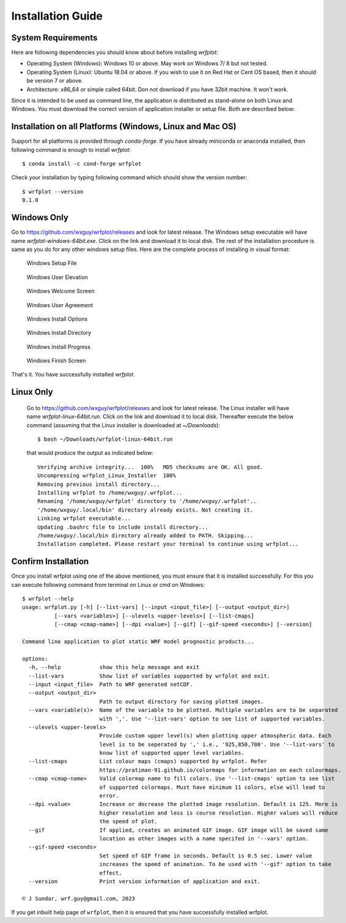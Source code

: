 ==================
Installation Guide
==================

System Requirements
~~~~~~~~~~~~~~~~~~~

Here are following dependencies you should know about before installing `wrfplot`:

* Operating System (Windows): Windows 10 or above. May work on Windows 7/ 8 but not tested.
* Operating System (Linux): Ubuntu 18.04 or above. If you wish to use it on Red Hat or Cent OS based, then it should be version 7 or above.
* Architecture: x86_64 or simple called 64bit. Don not download if you have 32bit machine. It won't work.

Since it is intended to be used as command line, the application is distributed as stand-alone on both Linux and Windows. You must download the correct version of application installer or setup file. Both are described below:

Installation on all Platforms (Windows, Linux and Mac OS)
~~~~~~~~~~~~~~~~~~~~~~~~~~~~~~~~~~~~~~~~~~~~~~~~~~~~~~~~~~

Support for all platforms is provided through `conda-forge`. If you have already miniconda or anaconda installed, then following command is enough to install `wrfplot`::

	$ conda install -c cond-forge wrfplot

Check your installation by typing following command which should show the version number::

	$ wrfplot --version
	0.1.0


Windows Only
~~~~~~~~~~~~

Go to https://github.com/wxguy/wrfplot/releases and look for latest release. The Windows setup executable will have name `wrfplot-windows-64bit.exe`. Click on the link and download it to local disk. The rest of the installation procedure is same as you do for any other windows setup files. Here are the complete process of installing in visual format:

.. figure:: _static/images/screenshots/1-windows-setup.png
  :width: 500
  :alt: Windows Setup File 
  
  Windows Setup File 

.. figure:: _static/images/screenshots/2-user-elivation.png
  :width: 400
  :alt: Windows User Elevation

  Windows User Elevation

.. figure:: _static/images/screenshots/3-windows-welcome-screen.png
  :width: 400
  :alt: Windows Welcome Screen

  Windows Welcome Screen

.. figure:: _static/images/screenshots/4-windows-user-agreement.png
  :width: 400
  :alt: Windows User Agreement

  Windows User Agreement

.. figure:: _static/images/screenshots/5-windows-install-options.png
  :width: 400
  :alt: Windows Install Options

  Windows Install Options

.. figure:: _static/images/screenshots/6-windows-destination-dir.png
  :width: 400
  :alt: Windows Install Directory

  Windows Install Directory

.. figure:: _static/images/screenshots/7-windows-install-progress.png
  :width: 400
  :alt: Windows Install Progress

  Windows Install Progress

.. figure:: _static/images/screenshots/8-windows-install-finish.png
  :width: 400
  :alt: Windows Finish Screen

  Windows Finish Screen

That's it. You have successfully installed `wrfplot`.

Linux Only
~~~~~~~~~~

 Go to https://github.com/wxguy/wrfplot/releases and look for latest release. The Linux installer will have name `wrfplot-linux-64bit.run`. Click on the link and download it to local disk. Thereafter execute the below command (assuming that the Linux installer is downloaded at `~/Downloads`)::

 	$ bash ~/Downloads/wrfplot-linux-64bit.run
 

 that would produce the output as indicated below::


	Verifying archive integrity...  100%   MD5 checksums are OK. All good.
	Uncompressing wrfplot_Linux_Installer  100%  
	Removing previous install directory...
	Installing wrfplot to /home/wxguy/.wrfplot...
	Renaming '/home/wxguy/wrfplot' directory to '/home/wxguy/.wrfplot'..
	'/home/wxguy/.local/bin' directory already exists. Not creating it.
	Linking wrfplot executable...
	Updating .bashrc file to include install directory...
	/home/wxguy/.local/bin directory already added to PATH. Skipping...
	Installation completed. Please restart your terminal to continue using wrfplot...


Confirm Installation
~~~~~~~~~~~~~~~~~~~~~

Once you install wrfplot using one of the above mentioned, you must ensure that it is installed successfully. For this you can execute following command from terminal on Linux or cmd on Windows::

	$ wrfplot --help
	usage: wrfplot.py [-h] [--list-vars] [--input <input_file>] [--output <output_dir>]
                  [--vars <variables>] [--ulevels <upper-levels>] [--list-cmaps]
                  [--cmap <cmap-name>] [--dpi <value>] [--gif] [--gif-speed <seconds>] [--version]

	Command line application to plot static WRF model prognostic products...

	options:
	  -h, --help            show this help message and exit
	  --list-vars           Show list of variables supported by wrfplot and exit.
	  --input <input_file>  Path to WRF generated netCDF.
	  --output <output_dir>
	                        Path to output directory for saving plotted images.
	  --vars <variable(s)>  Name of the variable to be plotted. Multiple variables are to be separated
	                        with ','. Use '--list-vars' option to see list of supported variables.
	  --ulevels <upper-levels>
	                        Provide custom upper level(s) when plotting upper atmospheric data. Each
	                        level is to be seperated by ',' i.e., '925,850,700'. Use '--list-vars' to
	                        know list of supported upper level variables.
	  --list-cmaps          List colour maps (cmaps) supported by wrfplot. Refer
	                        https://pratiman-91.github.io/colormaps for information on each colourmaps.
	  --cmap <cmap-name>    Valid colormap name to fill colors. Use '--list-cmaps' option to see list
	                        of supported colormaps. Must have minimum 11 colors, else will lead to
	                        error.
	  --dpi <value>         Increase or decrease the plotted image resolution. Default is 125. More is
	                        higher resolution and less is course resolution. Higher values will reduce
	                        the speed of plot.
	  --gif                 If applied, creates an animated GIF image. GIF image will be saved same
	                        location as other images with a name specifed in '--vars' option.
	  --gif-speed <seconds>
	                        Set speed of GIF frame in seconds. Default is 0.5 sec. Lower value
	                        increases the speed of animation. To be used with '--gif' option to take
	                        effect.
	  --version             Print version information of application and exit.

	© J Sundar, wrf.guy@gmail.com, 2023


If you get inbuilt help page of ``wrfplot``, then it is ensured that you have successfully installed wrfplot.
